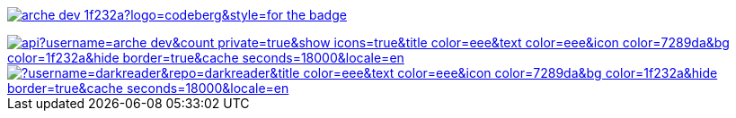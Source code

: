 // Codeberg Logo

image:https://shields.io/badge/arche__dev-1f232a?logo=codeberg&style=for-the-badge[link="https://codeberg.org/arche_dev"]

// Thanks to https://stackoverflow.com/questions/34299474/using-an-image-as-a-link-in-asciidoc#34317851 ;) //

image::https://github-readme-stats.vercel.app/api?username=arche-dev&count_private=true&show_icons=true&title_color=eee&text_color=eee&icon_color=7289da&bg_color=1f232a&hide_border=true&cache_seconds=18000&locale=en[link="https://github.com/anuraghazra/github-readme-stats"]

image::https://github-readme-stats.vercel.app/api/pin/?username=darkreader&repo=darkreader&title_color=eee&text_color=eee&icon_color=7289da&bg_color=1f232a&hide_border=true&cache_seconds=18000&locale=en[link="https://github.com/anuraghazra/github-readme-stats"]
